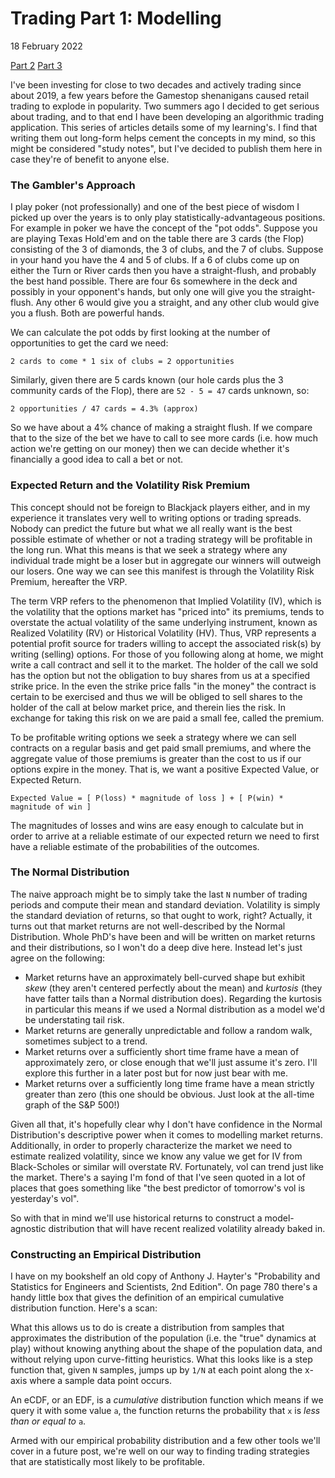 * Trading Part 1: Modelling
#+html:<span class="green">
18 February 2022
#+html:</span>

[[file:market2.html][Part 2]]
[[file:market3.html][Part 3]]
  
I've been investing for close to two decades and actively trading since about 2019, a few years before the Gamestop shenanigans caused retail trading to explode in popularity.  Two summers ago I decided to get serious about trading, and to that end I have been developing an algorithmic trading application.  This series of articles details some of my learning's.  I find that writing them out long-form helps cement the concepts in my mind, so this might be considered "study notes", but I've decided to publish them here in case they're of benefit to anyone else.

*** The Gambler's Approach
I play poker (not professionally) and one of the best piece of wisdom I picked up over the years is to only play statistically-advantageous positions.  For example in poker we have the concept of the "pot odds".  Suppose you are playing Texas Hold'em and on the table there are 3 cards (the Flop) consisting of the 3 of diamonds, the 3 of clubs, and the 7 of clubs.  Suppose in your hand you have the 4 and 5 of clubs.  If a 6 of clubs come up on either the Turn or River cards then you have a straight-flush, and probably the best hand possible.  There are four 6s somewhere in the deck and possibly in your opponent's hands, but only one will give you the straight-flush.  Any other 6 would give you a straight, and any other club would give you a flush.  Both are powerful hands.

We can calculate the pot odds by first looking at the number of opportunities to get the card we need:

#+begin_src
  2 cards to come * 1 six of clubs = 2 opportunities
#+end_src

Similarly, given there are 5 cards known (our hole cards plus the 3 community cards of the Flop), there are ~52 - 5 = 47~ cards unknown, so:

#+begin_src
  2 opportunities / 47 cards = 4.3% (approx)
#+end_src

So we have about a 4% chance of making a straight flush.  If we compare that to the size of the bet we have to call to see more cards (i.e. how much action we're getting on our money) then we can decide whether it's financially a good idea to call a bet or not.

*** Expected Return and the Volatility Risk Premium
This concept should not be foreign to Blackjack players either, and in my experience it translates very well to writing options or trading spreads.  Nobody can predict the future but what we all really want is the best possible estimate of whether or not a trading strategy will be profitable in the long run.  What this means is that we seek a strategy where any individual trade might be a loser but in aggregate our winners will outweigh our losers.  One way we can see this manifest is through the Volatility Risk Premium, hereafter the VRP.

The term VRP refers to the phenomenon that Implied Volatility (IV), which is the volatility that the options market has "priced into" its premiums, tends to overstate the actual volatility of the same underlying instrument, known as Realized Volatility (RV) or Historical Volatility (HV).  Thus, VRP represents a potential profit source for traders willing to accept the associated risk(s) by writing (selling) options.  For those of you following along at home, we might write a call contract and sell it to the market.  The holder of the call we sold has the option but not the obligation to buy shares from us at a specified strike price.  In the even the strike price falls "in the money" the contract is certain to be exercised and thus we will be obliged to sell shares to the holder of the call at below market price, and therein lies the risk.  In exchange for taking this risk on we are paid a small fee, called the premium.

To be profitable writing options we seek a strategy where we can sell contracts on a regular basis and get paid small premiums, and where the aggregate value of those premiums is greater than the cost to us if our options expire in the money.  That is, we want a positive Expected Value, or Expected Return.

#+begin_src
  Expected Value = [ P(loss) * magnitude of loss ] + [ P(win) * magnitude of win ]
#+end_src

The magnitudes of losses and wins are easy enough to calculate but in order to arrive at a reliable estimate of our expected return we need to first have a reliable estimate of the probabilities of the outcomes.

*** The Normal Distribution
The naive approach might be to simply take the last ~N~ number of trading periods and compute their mean and standard deviation.  Volatility is simply the standard deviation of returns, so that ought to work, right?  Actually, it turns out that market returns are not well-described by the Normal Distribution.  Whole PhD's have been and will be written on market returns and their distributions, so I won't do a deep dive here.  Instead let's just agree on the following:

- Market returns have an approximately bell-curved shape but exhibit /skew/ (they aren't centered perfectly about the mean) and /kurtosis/ (they have fatter tails than a Normal distribution does).  Regarding the kurtosis in particular this means if we used a Normal distribution as a model we'd be understating tail risk.
- Market returns are generally unpredictable and follow a random walk, sometimes subject to a trend.
- Market returns over a sufficiently short time frame have a mean of approximately zero, or close enough that we'll just assume it's zero.  I'll explore this further in a later post but for now just bear with me.
- Market returns over a sufficiently long time frame have a mean strictly greater than zero (this one should be obvious.  Just look at the all-time graph of the S&P 500!)


Given all that, it's hopefully clear why I don't have confidence in the Normal Distribution's descriptive power when it comes to modelling market returns.  Additionally, in order to properly characterize the market we need to estimate realized volatility, since we know any value we get for IV from Black-Scholes or similar will overstate RV.  Fortunately, vol can trend just like the market.  There's a saying I'm fond of that I've seen quoted in a lot of places that goes something like "the best predictor of tomorrow's vol is yesterday's vol".

So with that in mind we'll use historical returns to construct a model-agnostic distribution that will have recent realized volatility already baked in.

*** Constructing an Empirical Distribution
I have on my bookshelf an old copy of Anthony J. Hayter's "Probability and Statistics for Engineers and Scientists, 2nd Edition".  On page 780 there's a handy little box that gives the definition of an empirical cumulative distribution function.  Here's a scan:

[[file:img/ecdf-textbook.jpg]]

What this allows us to do is create a distribution from samples that approximates the distribution of the population (i.e. the "true" dynamics at play) without knowing anything about the shape of the population data, and without relying upon curve-fitting heuristics.  What this looks like is a step function that, given ~N~ samples, jumps up by ~1/N~ at each point along the x-axis where a sample data point occurs.

An eCDF, or an EDF, is a /cumulative/ distribution function which means if we query it with some value ~a~, the function returns the probability that ~x~ is /less than or equal to/ ~a~.

[[file:img/ecdf-example.png]]

Armed with our empirical probability distribution and a few other tools we'll cover in a future post, we're well on our way to finding trading strategies that are statistically most likely to be profitable.
